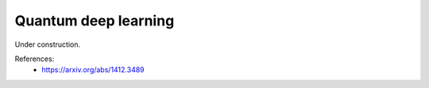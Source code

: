 .. role:: html(raw)
   :format: html

.. _glossary_quantum_deep_learning:

Quantum deep learning
----------------------

Under construction.

References:
 - https://arxiv.org/abs/1412.3489